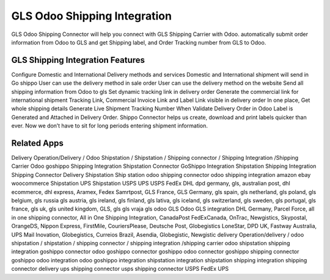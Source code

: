 ========================
GLS Odoo Shipping Integration
========================
GLS Odoo Shipping Connector will help you connect with GLS Shipping Carrier with Odoo. automatically submit order information from Odoo to GLS and get Shipping label, and Order Tracking number from GLS to Odoo.

GLS Shipping Integration Features
========================================
Configure Domestic and International Delivery methods and services
Domestic and International shipment will send in Go shippo
User can use the delivery method in sale order
User can use the delivery method on the website
Send all shipping information from Odoo to gls
Set dynamic tracking link in delivery order
Generate the commercial link for international shipment
Tracking Link, Commercial Invoice Link and Label Link visible in delivery order
In one place, Get whole shipping details
Generate Live Shipment Tracking Number
When Validate Delivery Order in Odoo Label is Generated and Attached in Delivery Order.
Shippo Connector helps us create, download and print labels quicker than ever. Now we don’t have to sit for long periods entering shipment information.


Related Apps
=============
Delivery Operation/Delivery  / Odoo Shipstation / Shipstation / Shipping connector / Shipping Integration /Shipping Carrier
Odoo goshippo Shipping Integration
Shipstation Connector
GoShippo Integration
Shipstation Shipping Integration
Shipping Connector
Delivery
Shipstation
Ship station
odoo shipping connector
odoo shipping integration
amazon
ebay
woocommerce
Shipstation UPS
Shipstation USPS
UPS 
USPS
FedEx
DHL
dpd germany,
gls,
australian post,
dhl ecommerce,
dhl express,
Aramex,
Fedex Samrtpost,
GLS France,
GLS Germany,
gls spain,
gls netherland,
gls poland,
gls belgium,
gls russia
gls austria,
gls ireland,
gls finland,
gls lativa,
gls iceland,
gls switzerland,
gls sweden,
gls portugal,
gls france,
gls uk,
gls united kingdom,
GLS,
gls 
gls vraja
gls odoo
GLS Odoo
GLS integration 
DHL Germany,
Parcel Force,
all in one shipping connector,
All in One Shipping Integration,
CanadaPost
FedExCanada,
OnTrac,
Newgistics,
Skypostal,
OrangeDS,
Nippon Express,
FirstMile,
CouriersPlease,
Deutsche Post,
Globegistics
LoneStar,
DPD UK,
Fastway Australia,
UPS Mail Inovation,
Globegistics,
Curreios Brazil,
Asendia,
Globegistic,
Newgistic
delivery Operation/delivery  / odoo shipstation / shipstation / shipping connector / shipping integration /shipping carrier
odoo shipstation shipping integration
goshippo connector
odoo goshippo connector
goshippo odoo connector
goshippo shipping connector
goshippo odoo integration
odoo goshippo integration
shipstation integration
shipstation shipping integration
shipping connector
delivery
ups shipping connector
usps shipping connector
USPS
FedEx
UPS

